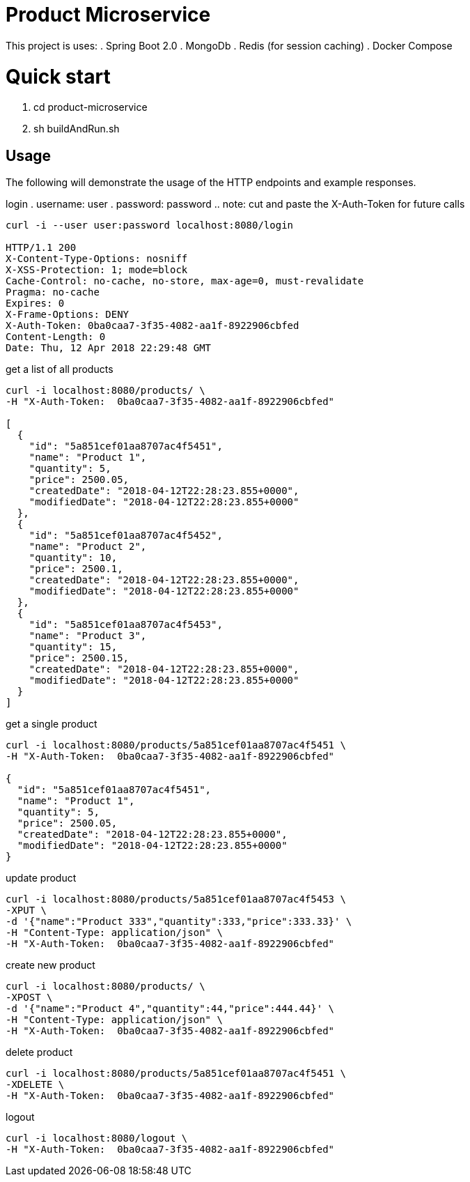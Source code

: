 = Product Microservice 

This project is uses:
. Spring Boot 2.0
. MongoDb 
. Redis (for session caching) 
. Docker Compose

= Quick start
. cd product-microservice
. sh buildAndRun.sh

== Usage

The following will demonstrate the usage of the HTTP endpoints and example responses.


login
. username: user
. password: password
.. note: cut and paste the X-Auth-Token for future calls

----
curl -i --user user:password localhost:8080/login

HTTP/1.1 200 
X-Content-Type-Options: nosniff
X-XSS-Protection: 1; mode=block
Cache-Control: no-cache, no-store, max-age=0, must-revalidate
Pragma: no-cache
Expires: 0
X-Frame-Options: DENY
X-Auth-Token: 0ba0caa7-3f35-4082-aa1f-8922906cbfed
Content-Length: 0
Date: Thu, 12 Apr 2018 22:29:48 GMT

----

get a list of all products

----

curl -i localhost:8080/products/ \
-H "X-Auth-Token:  0ba0caa7-3f35-4082-aa1f-8922906cbfed"

[
  {
    "id": "5a851cef01aa8707ac4f5451",
    "name": "Product 1",
    "quantity": 5,
    "price": 2500.05,
    "createdDate": "2018-04-12T22:28:23.855+0000",
    "modifiedDate": "2018-04-12T22:28:23.855+0000"
  },
  {
    "id": "5a851cef01aa8707ac4f5452",
    "name": "Product 2",
    "quantity": 10,
    "price": 2500.1,
    "createdDate": "2018-04-12T22:28:23.855+0000",
    "modifiedDate": "2018-04-12T22:28:23.855+0000"
  },
  {
    "id": "5a851cef01aa8707ac4f5453",
    "name": "Product 3",
    "quantity": 15,
    "price": 2500.15,
    "createdDate": "2018-04-12T22:28:23.855+0000",
    "modifiedDate": "2018-04-12T22:28:23.855+0000"
  }
]

----

get a single product

----

curl -i localhost:8080/products/5a851cef01aa8707ac4f5451 \
-H "X-Auth-Token:  0ba0caa7-3f35-4082-aa1f-8922906cbfed"

{
  "id": "5a851cef01aa8707ac4f5451",
  "name": "Product 1",
  "quantity": 5,
  "price": 2500.05,
  "createdDate": "2018-04-12T22:28:23.855+0000",
  "modifiedDate": "2018-04-12T22:28:23.855+0000"
}

----

update product

----

curl -i localhost:8080/products/5a851cef01aa8707ac4f5453 \
-XPUT \
-d '{"name":"Product 333","quantity":333,"price":333.33}' \
-H "Content-Type: application/json" \
-H "X-Auth-Token:  0ba0caa7-3f35-4082-aa1f-8922906cbfed"



----

create new product

----

curl -i localhost:8080/products/ \
-XPOST \
-d '{"name":"Product 4","quantity":44,"price":444.44}' \
-H "Content-Type: application/json" \
-H "X-Auth-Token:  0ba0caa7-3f35-4082-aa1f-8922906cbfed"

----

delete product

----

curl -i localhost:8080/products/5a851cef01aa8707ac4f5451 \
-XDELETE \
-H "X-Auth-Token:  0ba0caa7-3f35-4082-aa1f-8922906cbfed"

----

logout

----

curl -i localhost:8080/logout \
-H "X-Auth-Token:  0ba0caa7-3f35-4082-aa1f-8922906cbfed"

----





